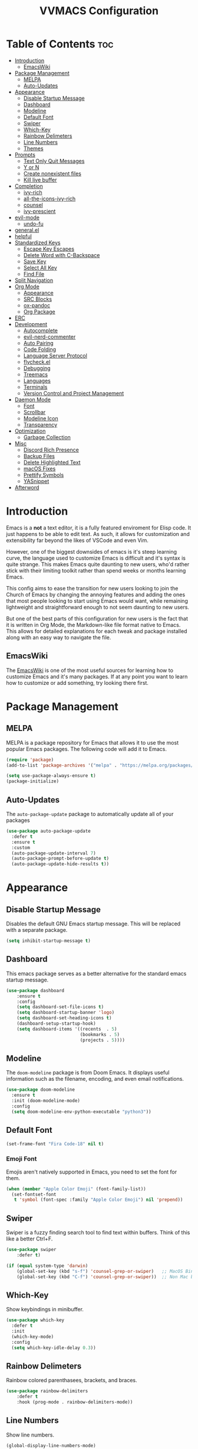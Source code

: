 #+TITLE:VVMACS Configuration
#+STARTUP: hideblocks
#+OPTIONS: toc:2

* Table of Contents :toc:
- [[#introduction][Introduction]]
  - [[#emacswiki][EmacsWiki]]
- [[#package-management][Package Management]]
  - [[#melpa][MELPA]]
  - [[#auto-updates][Auto-Updates]]
- [[#appearance][Appearance]]
  - [[#disable-startup-message][Disable Startup Message]]
  - [[#dashboard][Dashboard]]
  - [[#modeline][Modeline]]
  - [[#default-font][Default Font]]
  - [[#swiper][Swiper]]
  - [[#which-key][Which-Key]]
  - [[#rainbow-delimeters][Rainbow Delimeters]]
  - [[#line-numbers][Line Numbers]]
  - [[#themes][Themes]]
- [[#prompts][Prompts]]
  - [[#text-only-quit-messages][Text Only Quit Messages]]
  - [[#y-or-n][Y or N]]
  - [[#create-nonexistent-files][Create nonexistent files]]
  - [[#kill-live-buffer][Kill live buffer]]
- [[#completion][Completion]]
  - [[#ivy-rich][ivy-rich]]
  - [[#all-the-icons-ivy-rich][all-the-icons-ivy-rich]]
  - [[#counsel][counsel]]
  - [[#ivy-prescient][ivy-prescient]]
- [[#evil-mode][evil-mode]]
  - [[#undo-fu][undo-fu]]
- [[#generalel][general.el]]
- [[#helpful][helpful]]
- [[#standardized-keys][Standardized Keys]]
  - [[#escape-key-escapes][Escape Key Escapes]]
  - [[#delete-word-with-c-backspace][Delete Word with C-Backspace]]
  - [[#save-key][Save Key]]
  - [[#select-all-key][Select All Key]]
  - [[#find-file][Find File]]
- [[#split-navigation][Split Navigation]]
- [[#org-mode][Org Mode]]
  - [[#appearance-1][Appearance]]
  - [[#src-blocks][SRC Blocks]]
  - [[#ox-pandoc][ox-pandoc]]
  - [[#org-package][Org Package]]
- [[#erc][ERC]]
- [[#development][Development]]
  - [[#autocomplete][Autocomplete]]
  - [[#evil-nerd-commenter][evil-nerd-commenter]]
  - [[#auto-pairing][Auto Pairing]]
  - [[#code-folding][Code Folding]]
  - [[#language-server-protocol][Language Server Protocol]]
  - [[#flycheckel][flycheck.el]]
  - [[#debugging][Debugging]]
  - [[#treemacs][Treemacs]]
  - [[#languages][Languages]]
  - [[#terminals][Terminals]]
  - [[#version-control-and-project-management][Version Control and Project Management]]
- [[#daemon-mode][Daemon Mode]]
  - [[#font][Font]]
  - [[#scrollbar][Scrollbar]]
  - [[#modeline-icon][Modeline Icon]]
  - [[#transparency][Transparency]]
- [[#optimization][Optimization]]
  - [[#garbage-collection][Garbage Collection]]
- [[#misc][Misc]]
  - [[#discord-rich-presence][Discord Rich Presence]]
  - [[#backup-files][Backup Files]]
  - [[#delete-highlighted-text][Delete Highlighted Text]]
  - [[#macos-fixes][macOS Fixes]]
  - [[#prettify-symbols][Prettify Symbols]]
  - [[#yasnippet][YASnippet]]
- [[#afterword][Afterword]]

* Introduction
Emacs is a *not* a text editor, it is a fully featured enviroment for Elisp code. It just happens to be able to edit text. As such, it allows for customization and extensibility far beyond the likes of VSCode and even Vim.

However, one of the biggest downsides of emacs is it's steep learning curve, the language used to customize Emacs is difficult and it's syntax is quite strange. This makes Emacs quite daunting to new users, who'd rather stick with their limiting toolkit rather than spend weeks or months learning Emacs.

This config aims to ease the transition for new users looking to join the Church of Emacs by changing the annoying features and adding the ones that most people looking to start using Emacs would want, while remaining lightweight and straightforward enough to not seem daunting to new users.

But one of the best parts of this configuration for new users is the fact that it is written in Org Mode, the Markdown-like file format native to Emacs. This allows for detailed explanations for each tweak and package installed along with an easy way to navigate the file.

** EmacsWiki
The [[https://www.emacswiki.org/][EmacsWiki]] is one of the most useful sources for learning how to customize Emacs and it's many packages. If at any point you want to learn how to customize or add something, try looking there first.
* Package Management
** MELPA
MELPA is a package repository for Emacs that allows it to use the most popular Emacs packages. The following code will add it to Emacs. 

#+begin_src emacs-lisp
  (require 'package)
  (add-to-list 'package-archives '("melpa" . "https://melpa.org/packages/") t)

  (setq use-package-always-ensure t)
  (package-initialize)
#+end_src
** Auto-Updates
The ~auto-package-update~ package to automatically update all of your packages

#+begin_src emacs-lisp
  (use-package auto-package-update
    :defer t
    :ensure t
    :custom
    (auto-package-update-interval 7)
    (auto-package-prompt-before-update t)
    (auto-package-update-hide-results t))
#+end_src
* Appearance

** Disable Startup Message
Disables the default GNU Emacs startup message. This will be replaced with a separate package.

#+begin_src emacs-lisp
(setq inhibit-startup-message t)
#+end_src
** Dashboard
This emacs package serves as a better alternative for the standard emacs startup message.

#+begin_src emacs-lisp
(use-package dashboard
    :ensure t
    :config
    (setq dashboard-set-file-icons t)
    (setq dashboard-startup-banner 'logo)
    (setq dashboard-set-heading-icons t)
    (dashboard-setup-startup-hook)
    (setq dashboard-items '((recents  . 5)
                            (bookmarks . 5)
                            (projects . 5))))
#+end_src
** Modeline
The ~doom-modeline~ package is from Doom Emacs. It displays useful information such as the filename, encoding, and even email notifications.

#+begin_src emacs-lisp
(use-package doom-modeline
  :ensure t
  :init (doom-modeline-mode)
  :config
  (setq doom-modeline-env-python-executable "python3"))
#+END_SRC
** Default Font
#+begin_src emacs-lisp
(set-frame-font "Fira Code-18" nil t)
#+END_SRC
*** Emoji Font
Emojis aren't natively supported in Emacs, you need to set the font for them.

#+begin_src emacs-lisp
(when (member "Apple Color Emoji" (font-family-list))
  (set-fontset-font
   t 'symbol (font-spec :family "Apple Color Emoji") nil 'prepend))
#+end_src
** Swiper
Swiper is a fuzzy finding search tool to find text within buffers. Think of this like a better Ctrl+F.

#+begin_src emacs-lisp
  (use-package swiper
      :defer t)

  (if (equal system-type 'darwin)
      (global-set-key (kbd "s-f") 'counsel-grep-or-swiper)   ;; MacOS Bindings
      (global-set-key (kbd "C-f") 'counsel-grep-or-swiper))  ;; Non Mac bindings

#+END_SRC
** Which-Key
Show keybindings in minibuffer.

#+begin_src emacs-lisp
  (use-package which-key
    :defer t
    :init
    (which-key-mode)
    :config
    (setq which-key-idle-delay 0.3))
#+END_SRC
** Rainbow Delimeters
Rainbow colored parenthasees, brackets, and braces.

#+begin_src emacs-lisp
(use-package rainbow-delimiters
    :defer t
    :hook (prog-mode . rainbow-delimiters-mode))
#+END_SRC
** Line Numbers
Show line numbers.

#+begin_src emacs-lisp
(global-display-line-numbers-mode)
#+END_SRC
*** Hide Line Numbers
Hide line numbers for certain modes. (e.g org mode, terminal modes)

#+begin_src emacs-lisp
  (dolist (mode '(org-mode-hook
      term-mode-hook
      eshell-mode-hook
      treemacs-mode-hook
      vterm-mode-hook
      shell-mode-hook))
      (add-hook mode (lambda () (display-line-numbers-mode 0))))
#+END_SRC
** Themes
*** Doom-Themes
Load ~doom-snazzy~ from ~doom-themes.~

#+begin_src emacs-lisp
  (use-package doom-themes
    :ensure t
    :if (display-graphic-p)
    :config
    (load-theme 'doom-palenight t))

  (if (daemonp)
      (load-theme 'doom-palenight t))
#+END_SRC
* Prompts
Configure the way Emacs uses prompts.

** Text Only Quit Messages
Replace the annoying popup that appears whenever attempting to close a window with a text confirm message.

#+begin_src emacs-lisp
(setq use-dialog-box nil)
#+END_SRC
** Y or N
Typically prompts will ask for a yes or no answer, this is fine, but pressing y or n is obviously quicker.

#+begin_src emacs-lisp
(fset 'yes-or-no-p 'y-or-n-p)
#+end_src
** Create nonexistent files
By default Emacs prompts you whenever you attempt to create a new file. It makes no sense though, so lets disable it.

#+begin_src emacs-lisp
(setq confirm-nonexistent-file-or-buffer nil)
#+end_src
** Kill live buffer
When a buffer has a running process in it like the Python shell, attempting to quit will raise a prompt. Again, pointless, so I'm going to remove it.

#+begin_src emacs-lisp
(setq kill-buffer-query-functions
  (remq 'process-kill-buffer-query-function
         kill-buffer-query-functions))
#+end_src
* Completion
~ivy~ is an autocompletion framework for emacs.

#+begin_src emacs-lisp
  (use-package ivy
    :ensure t
    :config
    (ivy-mode 1))
#+END_SRC
** ivy-rich
~ivy-rich~ improves ~ivy~ by giving descriptions to the margins of each autocomplete item.
#+begin_src emacs-lisp
  (use-package ivy-rich
    :after ivy
    :config (ivy-rich-mode))
#+end_src
** all-the-icons-ivy-rich
add icons to ~ivy.~

#+begin_src emacs-lisp
  (use-package all-the-icons-ivy-rich
    :after ivy-rich
    :config (all-the-icons-ivy-rich-mode))
#+end_src
** counsel
~counsel~ is an add-on for ~ivy~

#+begin_src emacs-lisp
  (use-package counsel
    :ensure t
    :after ivy
    :config (counsel-mode))
#+end_src
** ivy-prescient
~prescient~ is an add-on for completion 

#+begin_src emacs-lisp
  (use-package ivy-prescient
    :after counsel
    :config (ivy-prescient-mode))
#+end_src
* evil-mode
Vim keybindings in emacs.

#+begin_src emacs-lisp
  (use-package evil
    :defer nil
    :ensure t
    :init
    (setq evil-want-keybinding nil)
    :config
    (evil-mode)
    (evil-set-undo-system 'undo-fu)
    (global-unset-key (kbd "C-o")))

  (use-package evil-collection
    :after evil
    :ensure t
    :config
    (evil-collection-init))
#+end_src
** undo-fu
Add undo framework to evil.

#+begin_src emacs-lisp
(use-package undo-fu
    :after evil)
#+end_src
* general.el
Package for vim like keybindings with leader keys.

#+begin_src emacs-lisp
  (use-package general
    :after evil
    :config
     (general-create-definer vvgeneral/git-keys
    :keymaps '(normal)
    :prefix "SPC")
     (general-create-definer vvgeneral/buffer-keys
    :keymaps '(normal)
    :prefix "SPC")
     (general-create-definer vvgeneral/projectile-and-treemacs-keys
    :keymaps '(normal)
    :prefix "SPC")
     (general-create-definer vvgeneral/code-keys
    :keymaps '(normal)
    :prefix "SPC")
  )
#+END_SRC
*** Git Shortcuts
General used with magit allows for operating extremely fast. The leader
key for git operations in this configuration is SPC-g.

#+begin_src emacs-lisp
  (vvgeneral/git-keys
    "g" '(:ignore t :which-key "git shortcuts")
    "gs" '(magit-status :which-key "git status")
    "gb" '(magit-branch :which-key "git branch actions")
    ;; File Shortcuts
    "gf" '(:ignore t :which-key "file actions")
    "gfs" '(magit-stage-file :which-key "stage current file")
    "gfu" '(magit-unstage-file :which-key "unstage current file")
    "gfr" '(magit-reset :which-key "restore file")
    ;; Commits
    "gc" '(magit-commit :which-key "commit actions")
    ;; Search
    "gg" '(counsel-git-grep :which-key "counsel-git-grep")
  )
#+END_SRC
*** Buffer Shortcuts
Buffer management in Emacs isn't really the most friendly out of the box. The keybindings are confusing and difficult to execute. Let's fix that with general leader keys.

#+begin_src emacs-lisp
 (vvgeneral/buffer-keys
     "b" '(:ignore t :which-key "buffer shortcuts")
     "bs"  '(counsel-switch-buffer :which-key "Switch active buffer")
     "bk"  '(kill-current-buffer :which-key "Kill active buffer")
     "br"  '(rename-buffer :which-key "Rename active buffer"))
#+END_SRC
*** Projectile/Treemacs Shortcuts
#+begin_src emacs-lisp
  (vvgeneral/projectile-and-treemacs-keys
      "p" '(:ignore t :which-key "project actions")
      "pp" '(treemacs :which-key "treemacs")
      "pr" '(projectile-command-map :which-key "projectile commands"))
#+END_SRC
*** Code Shortcuts
#+begin_src emacs-lisp
  (vvgeneral/code-keys

    "c" '(:ignore t :which-key "code actions")
    ;; LSP Binds

    ;; refrences and defenition
    "cf" '(:ignore t :which-key "find")
    "cfr" '(lsp-find-references :which-key "references")
    "cfd" '(lsp-find-definition :which-key "references")
    ;; rename
    "cr" '(:ignore t :which-key "refactor")
    "crr" '(lsp-rename :which-key "rename")
    "cro" '(lsp-organize-imports :which-key "organize imports")

    ;; Dap Mode Debugging Binds
    "cd" '(:ignore t :which-key "debug actions")
    "cdb" '(dap-breakpoint-toggle :which-key "toggle breakpoint")
    "cdd" '(dap-debug-last :which-key "debug program")
    "cdD" '(dap-debug :which-key "debug (with config)")
    )
#+END_SRC
* helpful
~helpful~ gives better help menus and documentation in Emacs.

#+begin_src emacs-lisp
  (use-package helpful
    :commands (helpful-callable helpful-variable helpful-command helpful-key)
    :custom
    (counsel-describe-function-function #'helpful-callable)
    (counsel-describe-variable-function #'helpful-variable)
    :bind
    ([remap describe-function] . counsel-describe-function)
    ([remap describe-command] . helpful-command)
    ([remap describe-variable] . counsel-describe-variable)
    ([remap describe-key] . helpful-key))
#+end_src
* Standardized Keys
Make keybindings that work like other programs.

** Escape Key Escapes
Escape key quits menus.

#+begin_src emacs-lisp
(global-set-key (kbd "<escape>") 'keyboard-escape-quit)
#+END_SRC
** Delete Word with C-Backspace
Delete the previous word with ~c-backspace~ like in other apps

#+begin_src emacs-lisp
  (define-key evil-normal-state-map (kbd "C-<backspace>") 'backward-kill-word)
#+end_src
** Save Key
Instead of using ~C-x C-s~, configure Emacs to use ~C-s~.

#+begin_src emacs-lisp
(if (equal system-type 'darwin)
  (global-set-key (kbd "s-s") 'save-buffer)     ;; macOS save key ⌘
  (global-set-key (kbd "C-s") 'save-buffer))
#+END_SRC
** Select All Key
~C-a~ selects all text in buffer.

#+begin_src emacs-lisp
(unless (equal system-type 'darwin)
    (define-key evil-insert-state-map (kbd "C-a") 'mark-whole-buffer))
#+end_src
** Find File
The default emacs binding for opening a file is ~C-x C-f~, which isn't the best. This line will change it to ~C-o~. (Or ~s-o~ for mac users)

*NOTE:* For non-macOS users, the ~C-o~ binding can only be used in normal mode due to it being an already existing keybind.
#+begin_src emacs-lisp
(if (equal system-type 'darwin)
    (global-set-key (kbd "s-o") 'find-file)     ;; macOS find file key ⌘
    (evil-define-key 'normal 'global (kbd "C-o") 'find-file))
#+end_src

* Split Navigation
Use vim-like navigation to change splits.

#+begin_src emacs-lisp
  (unless (equal system-type 'darwin)
      (progn
          (define-key evil-normal-state-map (kbd "C-l") 'windmove-right)
          (define-key evil-normal-state-map (kbd "C-k") 'windmove-up)
          (define-key evil-normal-state-map (kbd "C-j") 'windmove-down)
          (define-key evil-normal-state-map (kbd "C-h") 'windmove-left)))

;; Macos Command Key Split Bindings
  (if (equal system-type 'darwin)
      (progn
          (global-set-key (kbd "s-l") 'windmove-right)
          (global-set-key (kbd "s-h") 'windmove-left)
          (global-set-key (kbd "s-j") 'windmove-down)
          (global-set-key (kbd "s-k") 'windmove-up)))
#+END_SRC
* Org Mode
Various tweaks to improve Org-Mode.

** Appearance
Make Org Mode look nice.

*** org-superstar
~org-superstar~ is used for custom bullet points and titles.

#+begin_src emacs-lisp
  (use-package org-superstar
    :after org
    :hook (org-mode . org-superstar-mode)
    :config
    (org-superstar-configure-like-org-bullets)
    (setq inhibit-compacting-font-caches t)
    (setq org-superstar-headline-bullets-list '("⦿" "►" "○"))
    (setq org-hidden-keywords '(title)))
#+END_SRC
*** Margins
Second, lets put some margins on Org Mode so it looks like a real document.

#+begin_src emacs-lisp
  (defun vv/org-mode-visual-fill ()
     (setq visual-fill-column-width 100
     visual-fill-column-center-text t)
     (visual-fill-column-mode 1))
  (use-package visual-fill-column
     :defer t
     :hook (org-mode . vv/org-mode-visual-fill))
#+END_SRC
*** Title Font
Make the Title font look like an actual title. Uses Arial.
#+begin_src emacs-lisp
  (custom-set-faces
   '(org-document-title ((t (:foreground "#ff6ac1" :weight bold :height 1.3 :family "Arial
  ")))))

#+end_src
*** Header Font
Custom fonts for headers. Uses Cantarell.

#+begin_src emacs-lisp
  (defun vv/org-font ()
      (dolist (face '((org-level-1 . 1.2)
      (org-level-2 . 1.1)
      (org-level-3 . 1.05)
      (org-level-4 . 1.0)
      (org-level-5 . 1.1)
      (org-level-6 . 1.1)
      (org-level-7 . 1.1)
      (org-level-8 . 1.1)))
      (set-face-attribute (car face) nil :font "Cantarell" :weight 'regular :height (cdr face))))
#+END_SRC
*** toc-org
The ~toc-org~ package brings table of contents to org mode.

#+begin_src emacs-lisp
  (use-package toc-org
    :defer t
    :after org)
#+end_src
** SRC Blocks
*** Code Evaluation
Org Mode can be used like Jupyter Notebooks in the sense that code can be written in executed directly inside of Org. You can run these code blocks with ~C-c C-C~

*NOTE:* Mac users may get a warning upon running a python code block. This is normal, just close the buffer.
#+begin_src emacs-lisp
  (require 'ob-shell)  ;; Required for shell scripting.

  (org-babel-do-load-languages
    'org-babel-load-languages
    '(
      (shell . t)  ;; Shell scripting
      (python . t)  ;; Python
      (java . t)  ;; Java
  ))

  (if (eq system-type 'darwin)
      (setq org-babel-python-command "python3"))  ;; Use python3 on macOS. 

#+end_src
Whenever you attempt to run a code block, youll get a warning. It's up to you whether or not you want this as it can help security. But for conveniences sake, it's disabled by default.

#+begin_src emacs-lisp
(setq org-confirm-babel-evaluate nil)
#+end_src
Also enable lsp-mode in the Org Src Buffer, allowing for a seamless editing experience.
To activiate it within a python src block,
- Run ~C-c C-'~ in a src block.
- ~M-x (language)-mode~ in the src buffer.
#+begin_src emacs-lisp
(defun org-babel-edit-prep:python (babel-info)
  (setq-local buffer-file-name (->> babel-info caddr (alist-get :tangle)))
  (lsp))
#+end_src
*** SRC Block Shortcuts
Easy ways to create src blocks. 

#+begin_src emacs-lisp
  (require 'org-tempo)

  (add-to-list 'org-structure-template-alist '("py" . "src python :session :results output replace"))
  (add-to-list 'org-structure-template-alist '("java" . "src java :results output"))
  (add-to-list 'org-structure-template-alist '("el" . "src emacs-lisp"))
  (add-to-list 'org-structure-template-alist '("sh" . "src sh :results output replace"))
#+end_src
** ox-pandoc
Not everyone uses Emacs however, so we can use ~ox-pandoc~ to convert our org mode files into more standard formats like PDF or Markdown.

*NOTE*: Emacs does have a built-in way to export Org Mode documents, but it doesn't export in nearly enough formats as this package. But if you want to use the default exporter, just input ~C-c C-e~.
#+begin_src emacs-lisp
(use-package ox-pandoc
    :defer t)
#+END_SRC
** Org Package
And finally add some finishing touches by configuring the Org Mode package itself.

 #+begin_src emacs-lisp
   (defun vv/org-setup ()
     (org-indent-mode)
     (visual-line-mode t)
     (setq evil-auto-indent nil)
     (setq org-src-ask-before-returning-to-edit-buffer nil))
   (use-package org
     :defer t
     :hook
     (org-mode . toc-org-mode)
     (org-mode . vv/org-font)
     (org-mode . vv/org-setup)
     :config
     (setq org-format-latex-options (plist-put org-format-latex-options :scale 2.0))  ;; Change LaTeX preview size
       (setq org-image-actual-width nil)
       (setq org-ellipsis " ⤸")
       (setq org-hide-emphasis-markers t)
       (setq org-support-shift-select t)
       (setq org-src-tab-acts-natively t)
       (setq org-startup-folded t)
       (setq org-startup-indented t))
#+END_SRC
* ERC
ERC is Emacs built-in IRC client.

*NOTE:* Always run ~erc-tls~ instead of ~erc~ for encrypted traffic!
#+begin_src emacs-lisp
  (setq erc-server "irc.libera.chat" ;; join libera chat by default
        erc-nick "ahooda"            ;; set the nick name automatically
        erc-kill-buffer-on-part t    ;; Kill a chat buffer when you leave the server
        erc-track-shorten-start 20   ;; Doom modeline longer notifs
        erc-auto-query 'bury)        ;; Don't popup chat buffer when you get a notif.

  (defun erc-setup ()
    (setq visual-fill-column-width 100
          visual-fill-column-center-text t
          visual-fill-column-mode t)
    (display-line-numbers-mode 0))
  (add-hook 'erc-mode-hook 'erc-setup)
  (add-hook 'erc-mode-hook 'visual-fill-column-mode 1)
#+end_src
* Development
Until now, this config has mostly been about making Emacs look nice and adding keybinds. But considering how Emacs is a *development* focused editor, there should be basic things that most IDEs have.

** Autocomplete
The ~company~ package is used for autocomplete.

#+begin_src emacs-lisp
  (use-package company
     :after lsp-mode
     :ensure t
     :defer t
     :hook (lsp-mode . company-mode)
     :config
     (add-to-list 'company-backends 'company-files)
     :custom
     (company-minimum-prefix-length 1)
     (company-idle-delay 0.0)
     :bind (:map company-active-map
              ("<tab>" . company-complete-selection)))   ;; Tab confirms autocomplete
#+END_SRC

Also use ~company-box~ to add better icons to ~company-mode~ completions

#+begin_src emacs-lisp
  (use-package company-box
    :after company
    :hook (company-mode . company-box-mode))
#+end_src
** evil-nerd-commenter
Use ~C-/~ (or ~s-/~ on macs) to comment a line.

#+begin_src emacs-lisp
(use-package evil-nerd-commenter
    :after evil
    :if (equal system-type 'darwin)
        :bind ("s-/" . evilnc-comment-or-uncomment-lines)) ;; Macos Keybinds

;; Non-macOS keybinds.
(unless (equal system-type 'darwin)
    (global-set-key (kbd "C-/") 'evilnc-comment-or-uncomment-lines))
#+end_src

** Auto Pairing
Automatic pairing of quotes and things.

#+begin_src emacs-lisp
(add-hook 'prog-mode-hook 'electric-pair-local-mode)
#+end_src

** Code Folding
Code folding with evil.

#+begin_src emacs-lisp
(add-hook 'prog-mode-hook 'hs-minor-mode)
#+end_src

** Language Server Protocol
Language servers are used for linting and autocomplete suggestions. ~lsp-mode~ is the framework for language servers.

#+begin_src emacs-lisp
  (use-package lsp-mode
      :ensure t
      :defer t
      :commands (lsp-mode lsp lsp-deferred)
      :init
      (setq lsp-keymap-prefix "C-c l")
      :config
      (setq lsp-signature-render-documentation nil)
      (setq lsp-completion-show-detail nil)  
      (setq lsp-completion-show-kind nil)
      (setq lsp-signature-auto-activate nil)
      (setq lsp-headerline-breadcrumb-enable nil)
      (lsp-enable-which-key-integration t))
  (use-package lsp-ui
    :defer t
    :custom
    (lsp-ui-doc-position 'bottom)
    :config
    (setq lsp-lens-enable t)
    (setq lsp-ui-doc-enable nil)
    (setq lsp-ui-sideline-enable t)
    :hook (lsp-mode . lsp-ui-mode))
#+END_SRC

** flycheck.el
~flycheck~ is a useful error/style checking package.

#+begin_src emacs-lisp
  (use-package flycheck
    :after lsp
    :ensure t
    :config
    (flycheck-mode))
#+end_src
** Debugging
~dap-mode~ is a package for debugging code in Emacs.

#+begin_src emacs-lisp
  (use-package dap-mode
    :defer t)
#+end_src

** Treemacs
Treemacs is a VSCode like sidebar for viewing files in a project.

#+begin_src emacs-lisp
  (use-package treemacs
    :defer t
    :ensure t
    :config
    (setq treemacs-show-hidden-files t)
    (setq treemacs-width 25))
#+end_src

Treemacs icons kinda suck though, the ~treemacs-all-the-icons~ package uses all the icons as a backend for icon rendering to fix it.
#+begin_src emacs-lisp
  (use-package treemacs-all-the-icons
    :after treemacs
    :config
    (treemacs-load-theme "all-the-icons")
    :ensure t)
#+end_src

** Languages
*** python-mode
Developing in Python is easy with Emacs.

#+begin_src emacs-lisp
  (use-package python-mode
    :defer t
    :ensure t
    :custom
    (python-shell-interpreter "python3")
    (dap-python-executable "python3")
    (dap-python-debugger 'debugpy)
    :config
    (require 'dap-python))
#+end_src
**** lsp-pyright
Python's language server

*NOTE:* On a new install of VVMacs, you might be prompted to install pyright. This is normal.
#+begin_src emacs-lisp
(use-package lsp-pyright
    :defer t
    :ensure t
    :hook (python-mode . (lambda ()
            (require 'lsp-pyright)
            (lsp-deferred))))  ; or lsp-deferred
#+END_SRC
**** Tabs, Lines, and Pairs
I also like to code with tabs exclusivley for my indentation. So I'm going to set that up here along with some other neat settings.

#+begin_src emacs-lisp
(add-hook 'python-mode-hook
  (lambda ()
    (setq indent-tabs-mode t)
    (setq python-indent 4)
    (setq tab-width 4)
    (toggle-truncate-lines t)))
#+END_SRC
**** Dap Mode
Add the ~dap-python~ module for ~dap-mode~

#+begin_src emacs-lisp
(require 'dap-python)
#+end_src
*** Shell Scripting
**** bash-ls
~bash-ls~ is the language server for shell scripting, install it with ~M-x~ RET ~lsp-install-server~ RET ~bash-ls~ if it doesn't work.
**** Hooks
Configure shell scripting experience with ~add-hook~.

#+begin_src emacs-lisp
  (add-hook 'sh-mode-hook
    (lambda ()
      (setq indent-tabs-mode t)
      (toggle-truncate-lines t)
      (setq tab-width 4)
      (lsp-deferred)))
#+end_src

** Terminals
Use the built in terminals in Emacs.
*** eshell
The eshell is the Emacs alternative to shells. Since the shell is written in emacs lisp, it offers a lot more customization and integration with Emacs.

The ~eshell-git-prompt~ package adds oh-my-zsh like git information in the prompt, it will also add themes like powerline.

#+begin_src emacs-lisp
  (use-package eshell-git-prompt
    :after eshell)
#+end_src

Next create a function that runs the first time eshell is activated in a session.

#+begin_src emacs-lisp
  (defun vveshell/configure-eshell ()
    ;; Save command history when commands are entered
    (add-hook 'eshell-pre-command-hook 'eshell-save-some-history)

    ;; Truncate buffer for performance
    (add-to-list 'eshell-output-filter-functions 'eshell-truncate-buffer)

    ;; Bind some useful keys for evil-mode
    (evil-define-key '(normal insert visual) eshell-mode-map (kbd "C-r") 'counsel-esh-history)
    (evil-define-key '(normal insert visual) eshell-mode-map (kbd "<home>") 'eshell-bol)
    (evil-normalize-keymaps)

    (setq eshell-history-size         10000
          eshell-buffer-maximum-lines 10000
          eshell-hist-ignoredups t
          eshell-scroll-to-bottom-on-input t))
#+end_src

Now hook the function into the eshell and set the prompt theme.

#+begin_src emacs-lisp
  (use-package eshell
    :hook (eshell-first-time-mode . vveshell/configure-eshell)
    :config (eshell-git-prompt-use-theme 'powerline))
#+end_src

*** term-mode
Built in terminal in Emacs.

#+begin_src emacs-lisp
(use-package term
  :config
  (setq explicit-shell-file-name "zsh")
  ;;(setq explicit-zsh-args '())
  (setq term-prompt-regexp "^[^#$%>\n]*[#$%>] *"))
#+end_src
** Version Control and Project Management
*** Emacs with Git
The ~magit~ package brings the Git protocol to Emacs.

#+begin_src emacs-lisp
  (use-package magit
    :ensure t
    :defer t
    :config
    (add-hook 'git-commit-mode-hook 'evil-insert-state)  ;; Insert mode when commiting

    ;; Git status Keys
    (evil-set-initial-state 'magit-status-mode 'normal)
  )
#+end_src
*** Projectile
Projetile is a project management package.

#+begin_src emacs-lisp
  (use-package projectile
    :ensure t
    :defer t
    :config (projectile-mode))
#+end_src
* Daemon Mode
Run emacs as a daemon

** Font
Emacs in daemon mode has broken fonts.

#+begin_src emacs-lisp
(if (daemonp)
    (setq default-frame-alist '((font . "Fira Code-18"))))
#+end_src
** Scrollbar
Disable the scrollbar.

#+begin_src emacs-lisp
(if (daemonp)
   (scroll-bar-mode -1)) 
#+end_src
** Modeline Icon
The modeline doesn't show icons by default when emacs is run as a daemon.

#+begin_src emacs-lisp
(if (daemonp)
    (setq doom-modeline-icon t))
#+end_src
** Transparency
Daemon frames are transparent to tell them apart.

#+begin_src emacs-lisp
(defun vvdaemon/transparency ()
 (set-frame-parameter (selected-frame) 'alpha '(95 . 95))
 (add-to-list 'default-frame-alist '(alpha . (95 . 95))))

(if (daemonp)
    (vvdaemon/transparency))
#+end_src
* Optimization
Make Emacs run faster and decrease startup time.

Make Emacs startup faster.

** Garbage Collection

#+begin_src emacs-lisp
  (setq gc-cons-threshold 64000000)
  (add-hook 'after-init-hook #'(lambda ()
                                 ;; restore after startup
                                 (setq gc-cons-threshold 800000)))
#+end_src
* Misc
I didn't know where to put these changes.

** Discord Rich Presence
Let your friends know how cool your text editor is.

#+begin_src emacs-lisp
(use-package elcord)

;; (unless (daemonp)
;;     (elcord-mode))
#+end_src
** Backup Files
Move backup files to another location.

#+begin_src emacs-lisp
(setq backup-directory-alist '(("." . "~/.emacs.d/backup")))
#+END_SRC
Disable lockfiles too.

#+begin_src emacs-lisp
(setq create-lockfiles nil)
#+END_SRC
** Delete Highlighted Text
#+begin_src emacs-lisp
(delete-selection-mode 1)
#+END_SRC
** macOS Fixes
*** $PATH fixes
lsp-mode doesn't really work with macOS because the $PATH isn't read correctly a lot.

#+begin_src emacs-lisp
  (use-package exec-path-from-shell
    :defer t
    :ensure t)
  (if (equal system-type 'darwin)
  (when (memq window-system '(mac ns x))
    (exec-path-from-shell-initialize)))
#+END_SRC
** Prettify Symbols
*** Org Mode
#+begin_src emacs-lisp
(defun org-icons ()
   "Beautify org mode keywords."
   (setq prettify-symbols-alist '(
	                          (":toc:" . "")        
	                          ("#+RESULTS:" . "")        
	                          ("#+begin_src" . "")        
 				  ("#+begin_src" . "")
                            ("#+end_src" . "")
                            ("#+END_SRC" . "")
				  ("[ ]" . "")
				  ("[X]" . ""))))

(add-hook 'org-mode-hook 'prettify-symbols-mode)
(add-hook 'org-mode-hook 'org-icons)
#+END_SRC
** YASnippet
Add code snippets easily.

[[https://www.youtube.com/watch?v=W-bRZlseNm0][Watch a YASnippet tutorial here.]]
#+begin_src emacs-lisp
  (use-package yasnippet
    :defer t
    :config
    (setq yas-snippet-dirs '("~/.emacs.d/yasnippets"))
    (yas-global-mode 1))
#+end_src
YASnippet sometimes tries to auto-indent snippets, which can mess up our already indented snippets. Luckily, the auto-indent setting is assigned to a variable so we can easily disable it.

#+begin_src emacs-lisp
(setq yas-indent-line 'fixed)
#+end_src
* Afterword
And there you have it! VVMacs is fully configured! Of course, thats not the end of your Emacs journey. Want to start programming in a language other than python? Add your own [[https://emacs-lsp.github.io/lsp-mode/][language server!]] Want to integrate email into your emacs config? Try out [[https://www.emacswiki.org/emacs/mu4e][m4ue!]] There is no limit to the insane capabilities of GNU Emacs (you can even make it your [[https://github.com/ch11ng/exwm][window manager]]).


Special thanks to [[https://www.youtube.com/channel/UCAiiOTio8Yu69c3XnR7nQBQ][System Crafters]] and the [[https://www.emacswiki.org/][EmacsWiki.]]

